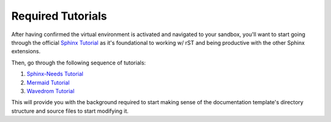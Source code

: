 Required Tutorials
==================

After having confirmed the virtual environment is activated and navigated to
your sandbox, you'll want to start going through the official `Sphinx Tutorial
<https://www.sphinx-doc.org/en/master/usage/quickstart.html>`_ as it's
foundational to working w/ rST and being productive with the other Sphinx
extensions.

Then, go through the following sequence of tutorials: 

#. `Sphinx-Needs Tutorial <https://sphinx-needs.readthedocs.io/en/latest/tutorial.html>`_
#. `Mermaid Tutorial <https://mermaid.js.org/intro/getting-started.html>`_
#. `Wavedrom Tutorial <https://wavedrom.com/tutorial.html>`_ 

This will provide you with the background required to start making sense of the
documentation template's directory structure and source files to start
modifying it.
